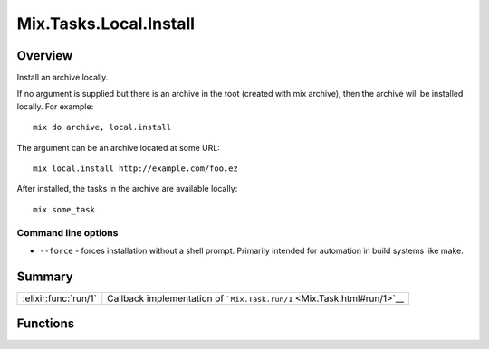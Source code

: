Mix.Tasks.Local.Install
==============================================================

.. elixir:module:: Mix.Tasks.Local.Install

   :mtype: 

Overview
--------

Install an archive locally.

If no argument is supplied but there is an archive in the root (created
with mix archive), then the archive will be installed locally. For
example:

::

    mix do archive, local.install

The argument can be an archive located at some URL:

::

    mix local.install http://example.com/foo.ez

After installed, the tasks in the archive are available locally:

::

    mix some_task

Command line options
~~~~~~~~~~~~~~~~~~~~

-  ``--force`` - forces installation without a shell prompt. Primarily
   intended for automation in build systems like make.






Summary
-------

==================== =
:elixir:func:`run/1` Callback implementation of ```Mix.Task.run/1`` <Mix.Task.html#run/1>`__ 
==================== =





Functions
---------

.. elixir:function:: Mix.Tasks.Local.Install.run/1
   :sig: run(argv)


   
   Callback implementation of ```Mix.Task.run/1`` <Mix.Task.html#run/1>`__.
   
   







